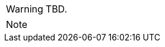 
// @PROOFREAD UP TO HERE! //////////////////////////////////////////////////////
// @ARRIVED HERE! //////////////////////////////////////////////////////////////

[example,role="gametranscript"]
================================================================================
================================================================================

................................................................................
................................................................................

// Source code or keyboard input.
[listing]
--------------------------------------------------------------------------------
--------------------------------------------------------------------------------

// Output text --- different roles for styling differently Linux shell and Win
// CMD examples (when needed).
// Use role "plaintext" for styling generic verbatim text.
[literal, role="plaintext", subs="normal"]
[literal, role="plaintext"]
[literal, role="cmd"]
[literal, role="shell"]
................................................................................
................................................................................

// @PSEUDOCODE: The following code examples might not highlight well due to the
//              presence of '...' ot square brackets placeholder!

[source,alan, subs="+quotes"]
--------------------------------------------------------------------------------
--------------------------------------------------------------------------------

[source,alan]
--------------------------------------------------------------------------------
--------------------------------------------------------------------------------

// @FIXME: Code With Line-Numbers
[source,alan]
--------------------------------------------------------------------------------
--------------------------------------------------------------------------------

(((BNF, rules of, )))
(((BNF, rules of, output statements, )))
(((BNF, rules of, expressions, )))
(((BNF, rules of, XXXX)))
(((BNF, rules of, output statements, XXX)))

[source,bnf]
--------------------------------------------------------------------------------
--------------------------------------------------------------------------------

[WARNING]
================================================================================
TBD.
================================================================================

[NOTE]
================================================================================
================================================================================

// @NOTE: The following admonition should be a WARNING or IMPORTANT:
// @NOTE: Admonition changed from NOTE to WARNING!

// NOTE  TIP  WARNING  CAUTION IMPORTANT

// Openblock "commentary" is used for styling added left marging on contents.
[role="commentary"]
--
--


// ==============================================================================
//                             @FIXME: MISSING IMAGE!
// ==============================================================================

// @FIXME: CLEANUP TABLE

// @CHANGED STYLES:
// @CHECKME @tajmone:
// @CHECKME @thoni56:
// @FIXME @tajmone:
// @FIXME @thoni56:
// @IMPROVE @tajmone:
// @IMPROVE @thoni56:
// @NOTE @tajmone:
// @NOTE @thoni56:
// @TODO @tajmone:
// @TODO @thoni56:


// ==================
// HTML Backend Only:
// ==================
ifeval::["{backend}" == "html5"]
endif::[]

// =================
// PDF Backend Only:
// =================
ifeval::["{backend}" != "html5"]
endif::[]

// !!! NOT WORKING: !!!
// ===================
// FOPUB Backend Only:
// ===================
ifeval::["{toolchain}" == "asciidoctor-fopub"]
endif::[]

// EOF //
